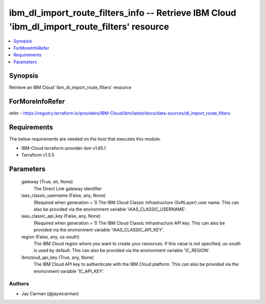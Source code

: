
ibm_dl_import_route_filters_info -- Retrieve IBM Cloud 'ibm_dl_import_route_filters' resource
=============================================================================================

.. contents::
   :local:
   :depth: 1


Synopsis
--------

Retrieve an IBM Cloud 'ibm_dl_import_route_filters' resource


ForMoreInfoRefer
----------------
refer - https://registry.terraform.io/providers/IBM-Cloud/ibm/latest/docs/data-sources/dl_import_route_filters

Requirements
------------
The below requirements are needed on the host that executes this module.

- IBM-Cloud terraform-provider-ibm v1.65.1
- Terraform v1.5.5



Parameters
----------

  gateway (True, str, None)
    The Direct Link gateway identifier


  iaas_classic_username (False, any, None)
    (Required when generation = 1) The IBM Cloud Classic Infrastructure (SoftLayer) user name. This can also be provided via the environment variable 'IAAS_CLASSIC_USERNAME'.


  iaas_classic_api_key (False, any, None)
    (Required when generation = 1) The IBM Cloud Classic Infrastructure API key. This can also be provided via the environment variable 'IAAS_CLASSIC_API_KEY'.


  region (False, any, us-south)
    The IBM Cloud region where you want to create your resources. If this value is not specified, us-south is used by default. This can also be provided via the environment variable 'IC_REGION'.


  ibmcloud_api_key (True, any, None)
    The IBM Cloud API key to authenticate with the IBM Cloud platform. This can also be provided via the environment variable 'IC_API_KEY'.













Authors
~~~~~~~

- Jay Carman (@jaywcarman)

